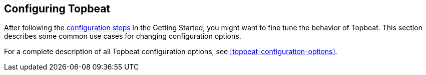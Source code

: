 [[configuring-howto-topbeat]]
== Configuring Topbeat

After following the <<topbeat-configuration,configuration steps>> in the
Getting Started, you might want to fine tune the behavior of Topbeat. This section
describes some common use cases for changing configuration options. 

For a complete description of all Topbeat configuration options, see <<topbeat-configuration-options>>.
